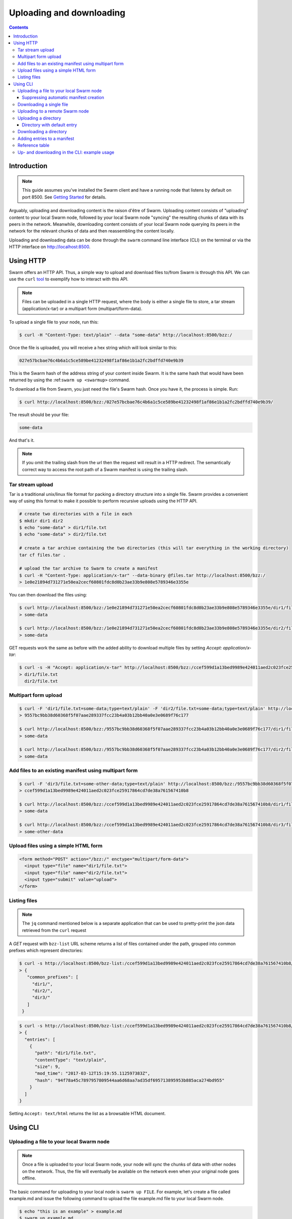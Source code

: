 .. _updownload:

***************************
Uploading and downloading
***************************

..  contents::

Introduction
==================================
.. note:: This guide assumes you've installed the Swarm client and have a running node that listens by default on port 8500. See `Getting Started <./gettingstarted.html>`_ for details.

Arguably, uploading and downloading content is the raison d'être of Swarm. Uploading content consists of "uploading" content to your local Swarm node, followed by your local Swarm node "syncing" the resulting chunks of data with its peers in the network. Meanwhile, downloading content consists of your local Swarm node querying its peers in the network for the relevant chunks of data and then reassembling the content locally.

Uploading and downloading data can be done through the ``swarm`` command line interface (CLI) on the terminal or via the HTTP interface on `http://localhost:8500 <http://localhost:8500>`_.

Using HTTP
======================

Swarm offers an HTTP API. Thus, a simple way to upload and download files to/from Swarm is through this API.
We can use the ``curl`` `tool <https://curl.haxx.se/docs/httpscripting.html>`_ to exemplify how to interact with this API.

.. note:: Files can be uploaded in a single HTTP request, where the body is either a single file to store, a tar stream (application/x-tar) or a multipart form (multipart/form-data).

To upload a single file to your node, run this:

.. code-block:: none

  $ curl -H "Content-Type: text/plain" --data "some-data" http://localhost:8500/bzz:/

Once the file is uploaded, you will receive a hex string which will look similar to this:

.. code-block:: none

  027e57bcbae76c4b6a1c5ce589be41232498f1af86e1b1a2fc2bdffd740e9b39

This is the Swarm hash of the address string of your content inside Swarm. It is the same hash that would have been returned by using the :ref:``swarm up <swarmup>`` command.

To download a file from Swarm, you just need the file's Swarm hash. Once you have it, the process is simple. Run:

.. code-block:: none

  $ curl http://localhost:8500/bzz:/027e57bcbae76c4b6a1c5ce589be41232498f1af86e1b1a2fc2bdffd740e9b39/

The result should be your file:

.. code-block:: none

  some-data

And that's it.

.. note:: If you omit the trailing slash from the url then the request will result in a HTTP redirect. The semantically correct way to access the root path of a Swarm manifest is using the trailing slash.

Tar stream upload
------------------

Tar is a traditional unix/linux file format for packing a directory structure into a single file. Swarm provides a convenient way of using this format to make it possible to perform recursive uploads using the HTTP API.

.. code-block:: none

  # create two directories with a file in each
  $ mkdir dir1 dir2
  $ echo "some-data" > dir1/file.txt
  $ echo "some-data" > dir2/file.txt

  # create a tar archive containing the two directories (this will tar everything in the working directory)
  tar cf files.tar .

  # upload the tar archive to Swarm to create a manifest
  $ curl -H "Content-Type: application/x-tar" --data-binary @files.tar http://localhost:8500/bzz:/
  > 1e0e21894d731271e50ea2cecf60801fdc8d0b23ae33b9e808e5789346e3355e

You can then download the files using:

.. code-block:: none

  $ curl http://localhost:8500/bzz:/1e0e21894d731271e50ea2cecf60801fdc8d0b23ae33b9e808e5789346e3355e/dir1/file.txt
  > some-data

  $ curl http://localhost:8500/bzz:/1e0e21894d731271e50ea2cecf60801fdc8d0b23ae33b9e808e5789346e3355e/dir2/file.txt
  > some-data

GET requests work the same as before with the added ability to download multiple files by setting `Accept: application/x-tar`:

.. code-block:: none

  $ curl -s -H "Accept: application/x-tar" http://localhost:8500/bzz:/ccef599d1a13bed9989e424011aed2c023fce25917864cd7de38a761567410b8/ | tar t
  > dir1/file.txt
    dir2/file.txt


Multipart form upload
---------------------

.. code-block:: none

  $ curl -F 'dir1/file.txt=some-data;type=text/plain' -F 'dir2/file.txt=some-data;type=text/plain' http://localhost:8500/bzz:/
  > 9557bc9bb38d60368f5f07aae289337fcc23b4a03b12bb40a0e3e0689f76c177

  $ curl http://localhost:8500/bzz:/9557bc9bb38d60368f5f07aae289337fcc23b4a03b12bb40a0e3e0689f76c177/dir1/file.txt
  > some-data

  $ curl http://localhost:8500/bzz:/9557bc9bb38d60368f5f07aae289337fcc23b4a03b12bb40a0e3e0689f76c177/dir2/file.txt
  > some-data


Add files to an existing manifest using multipart form
------------------------------------------------------

.. code-block:: none

  $ curl -F 'dir3/file.txt=some-other-data;type=text/plain' http://localhost:8500/bzz:/9557bc9bb38d60368f5f07aae289337fcc23b4a03b12bb40a0e3e0689f76c177
  > ccef599d1a13bed9989e424011aed2c023fce25917864cd7de38a761567410b8

  $ curl http://localhost:8500/bzz:/ccef599d1a13bed9989e424011aed2c023fce25917864cd7de38a761567410b8/dir1/file.txt
  > some-data

  $ curl http://localhost:8500/bzz:/ccef599d1a13bed9989e424011aed2c023fce25917864cd7de38a761567410b8/dir3/file.txt
  > some-other-data


Upload files using a simple HTML form
-------------------------------------

.. code-block:: html

  <form method="POST" action="/bzz:/" enctype="multipart/form-data">
    <input type="file" name="dir1/file.txt">
    <input type="file" name="dir2/file.txt">
    <input type="submit" value="upload">
  </form>


Listing files
-------------

.. note:: The ``jq`` command mentioned below is a separate application that can be used to pretty-print the json data retrieved from the ``curl`` request

A `GET` request with ``bzz-list`` URL scheme returns a list of files contained under the path, grouped into common prefixes which represent directories:

.. code-block:: none

   $ curl -s http://localhost:8500/bzz-list:/ccef599d1a13bed9989e424011aed2c023fce25917864cd7de38a761567410b8/ | jq .
   > {
      "common_prefixes": [
        "dir1/",
        "dir2/",
        "dir3/"
      ]
    }

.. code-block:: none

    $ curl -s http://localhost:8500/bzz-list:/ccef599d1a13bed9989e424011aed2c023fce25917864cd7de38a761567410b8/dir1/ | jq .
    > {
      "entries": [
        {
          "path": "dir1/file.txt",
          "contentType": "text/plain",
          "size": 9,
          "mod_time": "2017-03-12T15:19:55.112597383Z",
          "hash": "94f78a45c7897957809544aa6d68aa7ad35df695713895953b885aca274bd955"
        }
      ]
    }

Setting ``Accept: text/html`` returns the list as a browsable HTML document.


Using CLI
=====================

.. _swarmup:

Uploading a file to your local Swarm node
------------------------------------------

.. note:: Once a file is uploaded to your local Swarm node, your node will `sync` the chunks of data with other nodes on the network. Thus, the file will eventually be available on the network even when your original node goes offline.

The basic command for uploading to your local node is ``swarm up FILE``. For example, let's create a file called example.md and issue the following command to upload the file example.md file to your local Swarm node.

.. code-block:: none
  
  $ echo "this is an example" > example.md
  $ swarm up example.md
  > d1f25a870a7bb7e5d526a7623338e4e9b8399e76df8b634020d11d969594f24a

The hash returned is the hash of a :ref:`swarm manifest <swarm-manifest>`. This manifest is a JSON file that contains the ``example.md`` file as its only entry. Both the primary content and the manifest are uploaded by default.

After uploading, you can access this example.md file from Swarm by pointing your browser to:

.. code-block:: none

  $ http://localhost:8500/bzz:/d1f25a870a7bb7e5d526a7623338e4e9b8399e76df8b634020d11d969594f24a/

The manifest makes sure you could retrieve the file with the correct MIME type.

You can encrypt your file using the ``--encrypt`` flag. See the :ref:`Encryption` section for details.


Suppressing automatic manifest creation
^^^^^^^^^^^^^^^^^^^^^^^^^^^^^^^^^^^^^^^^^^^^^^^^^^^^^^^^^^^^^^
You may wish to prevent a manifest from being created alongside with your content and only upload the raw content. You might want to include it in a custom index, or handle it as a data-blob known and used only by a certain application that knows its MIME type. For this you can set ``--manifest=false``:

.. code-block:: none

  $ swarm --manifest=false up FILE
  > 7149075b7f485411e5cc7bb2d9b7c86b3f9f80fb16a3ba84f5dc6654ac3f8ceb

This option suppresses automatic manifest upload. It uploads the content as-is.
However, if you wish to retrieve this file, the browser can not be told unambiguously what that file represents.
In the context, the hash ``7149075b7f485411e5cc7bb2d9b7c86b3f9f80fb16a3ba84f5dc6654ac3f8ceb`` does not refer to a manifest. Therefore, any attempt to retrieve it using the ``bzz:/`` scheme will result in a ``404 Not Found`` error. In order to access this file, you would have to use the :ref:`bzz-raw` scheme.


Downloading a single file
----------------------------

To download single files, use the ``swarm down`` command.
Single files can be downloaded in the following different manners. The following examples assume ``<hash>`` resolves into a single-file manifest:

.. code-block:: none

  $ swarm down bzz:/<hash>            #downloads the file at <hash> to the current working directory
  $ swarm down bzz:/<hash> file.tmp   #downloads the file at <hash> as ``file.tmp`` in the current working dir
  $ swarm down bzz:/<hash> dir1/      #downloads the file at <hash> to ``dir1/``

You can also specify a custom proxy with `--bzzapi`:

.. code-block:: none

  $ swarm --bzzapi http://localhost:8500 down bzz:/<hash>            #downloads the file at <hash> to the current working directory using the localhost node


Downloading a single file from a multi-entry manifest can be done with (``<hash>`` resolves into a multi-entry manifest):

.. code-block:: none

  $ swarm down bzz:/<hash>/index.html            #downloads index.html to the current working directory
  $ swarm down bzz:/<hash>/index.html file.tmp   #downloads index.html as file.tmp in the current working directory
  $ swarm down bzz:/<hash>/index.html dir1/      #downloads index.html to dir1/

..If you try to download from a multi-entry manifest without specifying the file, you will get a `got too many matches for this path` error. You will need to specify a `--recursive` flag (see below).

Uploading to a remote Swarm node
-----------------------------------
You can upload to a remote Swarm node using the ``--bzzapi`` flag.
For example, you can use one of the public gateways as a proxy, in which case you can upload to Swarm without even running a node.


.. code-block:: none

  $ swarm --bzzapi https://swarm-gateways.net up example.md

.. note:: This gateway currently only accepts uploads of limited size. In future, the ability to upload to this gateways is likely to disappear entirely.


Uploading a directory
-----------------------

Uploading directories is achieved with the ``--recursive`` flag.

.. code-block:: none

  $ swarm --recursive up /path/to/directory
  > ab90f84c912915c2a300a94ec5bef6fc0747d1fbaf86d769b3eed1c836733a30

The returned hash refers to a root manifest referencing all the files in the directory.

Directory with default entry
^^^^^^^^^^^^^^^^^^^^^^^^^^^^^^

It is possible to declare a default entry in a manifest. In the example above, if ``index.html`` is declared as the default, then a request for a resource with an empty path will show the contents of the file ``/index.html``

.. code-block:: none

  $ swarm --defaultpath /path/to/directory/index.html --recursive up /path/to/directory
  > ef6fc0747d1fbaf86d769b3eed1c836733a30ab90f84c912915c2a300a94ec5b

You can now access index.html at

.. code-block:: none

  $ http://localhost:8500/bzz:/ef6fc0747d1fbaf86d769b3eed1c836733a30ab90f84c912915c2a300a94ec5b/

and also at

.. code-block:: none

  $ http://localhost:8500/bzz:/ef6fc0747d1fbaf86d769b3eed1c836733a30ab90f84c912915c2a300a94ec5b/index.html

This is especially useful when the hash (in this case ``ef6fc0747d1fbaf86d769b3eed1c836733a30ab90f84c912915c2a300a94ec5b``) is given a registered name like ``mysite.eth`` in the `Ethereum Name Service <./ens.html>`_. In this case the lookup would be even simpler:

.. code-block:: none

  http://localhost:8500/bzz:/mysite.eth/

.. note:: You can toggle automatic default entry detection with the ``SWARM_AUTO_DEFAULTPATH`` environment variable. You can do so by a simple ``$ export SWARM_AUTO_DEFAULTPATH=true``. This will tell Swarm to automatically look for ``<uploaded directory>/index.html`` file and set it as the default manifest entry (in the case it exists).  

Downloading a directory
--------------------------

To download a directory, use the ``swarm down --recursive`` command.
Directories can be downloaded in the following different manners. The following examples assume <hash> resolves into a multi-entry manifest:

.. code-block:: none

  $ swarm down --recursive bzz:/<hash>            #downloads the directory at <hash> to the current working directory
  $ swarm down --recursive bzz:/<hash> dir1/      #downloads the file at <hash> to dir1/

Similarly as with a single file, you can also specify a custom proxy with ``--bzzapi``:

.. code-block:: none

  $ swarm --bzzapi http://localhost:8500 down --recursive bzz:/<hash> #note the flag ordering

.. important :: Watch out for the order of arguments in directory upload/download: it's ``swarm --recursive up`` and ``swarm down --recursive``.

Adding entries to a manifest
-------------------------------
The command for modifying manifests is ``swarm manifest``.

To add an entry to a manifest, use the command:

.. code-block:: none

  $ swarm manifest add <manifest-hash> <path> <hash> [content-type]

To remove an entry from a manifest, use the command:

.. code-block:: none

  $ swarm manifest remove <manifest-hash> <path>

To modify the hash of an entry in a manifest, use the command:

.. code-block:: none

  $ swarm manifest update <manifest-hash> <path> <new-hash>

Reference table
-----------------

+------------------------------------------+------------------------------------------------------------------------+
| **upload**                               | ``swarm up <file>``                                                    |
+------------------------------------------+------------------------------------------------------------------------+
| ~ dir                                    | ``swarm --recursive up <dir>``                                         |
+------------------------------------------+------------------------------------------------------------------------+
| ~ dir w/ default entry (here: index.html)| ``swarm --defaultpath <dir>/index.html --recursive up <dir>``          |
+------------------------------------------+------------------------------------------------------------------------+ 
| ~ w/o manifest                           | ``swarm --manifest=false up``                                          |
+------------------------------------------+------------------------------------------------------------------------+
| ~ to remote node                         | ``swarm --bzzapi https://swarm-gateways.net up``                       |
+------------------------------------------+------------------------------------------------------------------------+
| ~ with encryption                        | ``swarm up --encrypt``                                                 |
+------------------------------------------+------------------------------------------------------------------------+
| **download**                             | ``swarm down bzz:/<hash>``                                             |
+------------------------------------------+------------------------------------------------------------------------+
| ~ dir                                    | ``swarm down --recursive bzz:/<hash>``                                 |
+------------------------------------------+------------------------------------------------------------------------+
| ~ as file                                | ``swarm down bzz:/<hash> file.tmp``                                    |
+------------------------------------------+------------------------------------------------------------------------+
| ~ into dir                               | ``swarm down bzz:/<hash> dir/``                                        |
+------------------------------------------+------------------------------------------------------------------------+
| ~ w/ custom proxy                        | ``swarm down --bzzapi http://<proxy address> down bzz:/<hash>``        |
+------------------------------------------+------------------------------------------------------------------------+
| **manifest**                             |                                                                        |
+------------------------------------------+------------------------------------------------------------------------+
| add ~                                    | ``swarm manifest add <manifest-hash> <path> <hash> [content-type]``    |
+------------------------------------------+------------------------------------------------------------------------+
| remove ~                                 | ``swarm manifest remove <manifest-hash> <path>``                       |
+------------------------------------------+------------------------------------------------------------------------+
| update ~                                 | ``swarm manifest update <manifest-hash> <path> <new-hash>``            |
+------------------------------------------+------------------------------------------------------------------------+

Up- and downloading in the CLI: example usage
----------------------------------

.. tabs::

  .. group-tab:: Up/downloading

    Let's create a dummy file and upload it to Swarm:

    .. code-block:: none

      $ echo "this is a test" > myfile.md
      $ swarm up myfile.md
      > <reference hash>

    We can download it using the ``bzz:/`` scheme and give it a name.

    .. code-block:: none

      $ swarm down bzz:/<reference hash> iwantmyfileback.md
      $ cat iwantmyfileback.md
      > this is a test

    We can also ``curl`` it using the HTTP API.

    .. code-block:: none

      $ curl http://localhost:8500/bzz:/<reference hash>/
      > this is a test

    We can use the ``bzz-raw`` scheme to see the manifest of the upload.

    .. code-block:: none

      $ curl http://localhost:8500/bzz-raw:/<reference hash>/

    This returns the manifest:

    .. code-block:: none

      {
        "entries": [
          {
            "hash": "<file hash>",
            "path": "myfile.md",
            "contentType": "text/markdown; charset=utf-8",
            "mode": 420,
            "size": 15,
            "mod_time": "<timestamp>"
          }
        ]
      }

  .. group-tab:: Up/down as is

    We can upload the file as-is:

    .. code-block:: none

      $ echo "this is a test" > myfile.md
      $ swarm --manifest=false up myfile.md
      > <as-is reference hash>

    We can retrieve it using the ``bzz-raw`` scheme in the HTTP API.

    .. code-block:: none

      $ curl http://localhost:8500/bzz-raw:/<as-is reference hash>/
      > this is a test

  .. group-tab:: Manipulate manifests

    Let's create a directory with a dummy file, and upload the directory to swarm.

    .. code-block:: none 

      $ mkdir dir
      $ echo "this is a test" > dir/dummyfile.md
      $ swarm --recursive up dir
      > <dir hash>

    We can look at the manifest using ``bzz-raw`` and the HTTP API.

    .. code-block:: none 
    
      $ curl http://localhost:8500/bzz-raw:/<dir hash>/

    It will look something like this:

    .. code-block:: none

      {
        "entries": [
          {
            "hash": "<file hash>",
            "path": "dummyfile.md",
            "contentType": "text/markdown; charset=utf-8",
            "mode": 420,
            "size": 15,
            "mod_time": "2018-11-11T16:52:07+01:00"
          }
        ]
      }

    We can remove the file from the manifest using ``manifest remove``.

    .. code-block:: none

      $ swarm manifest remove <dir hash> "dummyfile.md"
      > <new dir hash>

    When we check the new dir hash, we notice that it's empty -- as it should be.

    Let's put the file back in there.

    .. code-block:: none

      $ swarm up dir/dummyfile.md
      > <individual file hash>
      $ swarm manifest add <new dir hash> "dummyfileagain.md" <individual file hash>
      > <new dir hash 2>

    We can check the manifest under <new dir hash 2> to see that the file is back there.